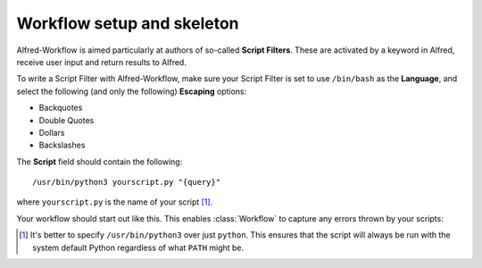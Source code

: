 
.. _setup:

===========================
Workflow setup and skeleton
===========================

Alfred-Workflow is aimed particularly at authors of so-called
**Script Filters**. These are activated by a keyword in Alfred, receive
user input and return results to Alfred.

To write a Script Filter with Alfred-Workflow, make sure your Script Filter
is set to use ``/bin/bash`` as the **Language**, and select the
following (and only the following) **Escaping** options:

- Backquotes
- Double Quotes
- Dollars
- Backslashes

The **Script** field should contain the following::

    /usr/bin/python3 yourscript.py "{query}"


where ``yourscript.py`` is the name of your script [#]_.

Your workflow should start out like this. This enables :class:`Workflow`
to capture any errors thrown by your scripts:

.. code-block:: python
    :linenos:

    #!/usr/bin/python3
    # encoding: utf-8

    import sys

    from workflow import Workflow

    log = None


    def main(wf):
        # The Workflow instance will be passed to the function
        # you call from `Workflow.run`

        # Your imports here if you want to catch import errors
        import somemodule
        import anothermodule

        # Get args from Workflow as normalized Unicode
        args = wf.args

        # Do stuff here ...

        # Add an item to Alfred feedback
        wf.add_item('Item title', 'Item subtitle')

        # Send output to Alfred
        wf.send_feedback()


    if __name__ == '__main__':
        wf = Workflow()
        # Assign Workflow logger to a global variable for convenience
        log = wf.logger
        sys.exit(wf.run(main))


.. [#] It's better to specify ``/usr/bin/python3`` over just ``python``. This
       ensures that the script will always be run with the system default
       Python regardless of what ``PATH`` might be.
